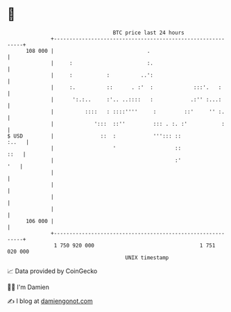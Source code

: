 * 👋

#+begin_example
                                     BTC price last 24 hours                    
                 +------------------------------------------------------------+ 
         108 000 |                              .                             | 
                 |     :                        :.                            | 
                 |     :           :          ..':                            | 
                 |     :.          ::      . :'  :             :::'.   :      | 
                 |      ':.:..     :'.. ..::::   :            .:'' :...:      | 
                 |          ::::   : ::::''''     :         ::'     '' :.     | 
                 |             ':::  ::''         ::: . :. :'           :     | 
   $ USD         |               ::  :            '''::: ::             :..   | 
                 |                   '                   ::              ::   | 
                 |                                       :'               '   | 
                 |                                                            | 
                 |                                                            | 
                 |                                                            | 
                 |                                                            | 
         106 000 |                                                            | 
                 +------------------------------------------------------------+ 
                  1 750 920 000                                  1 751 020 000  
                                         UNIX timestamp                         
#+end_example
📈 Data provided by CoinGecko

🧑‍💻 I'm Damien

✍️ I blog at [[https://www.damiengonot.com][damiengonot.com]]
